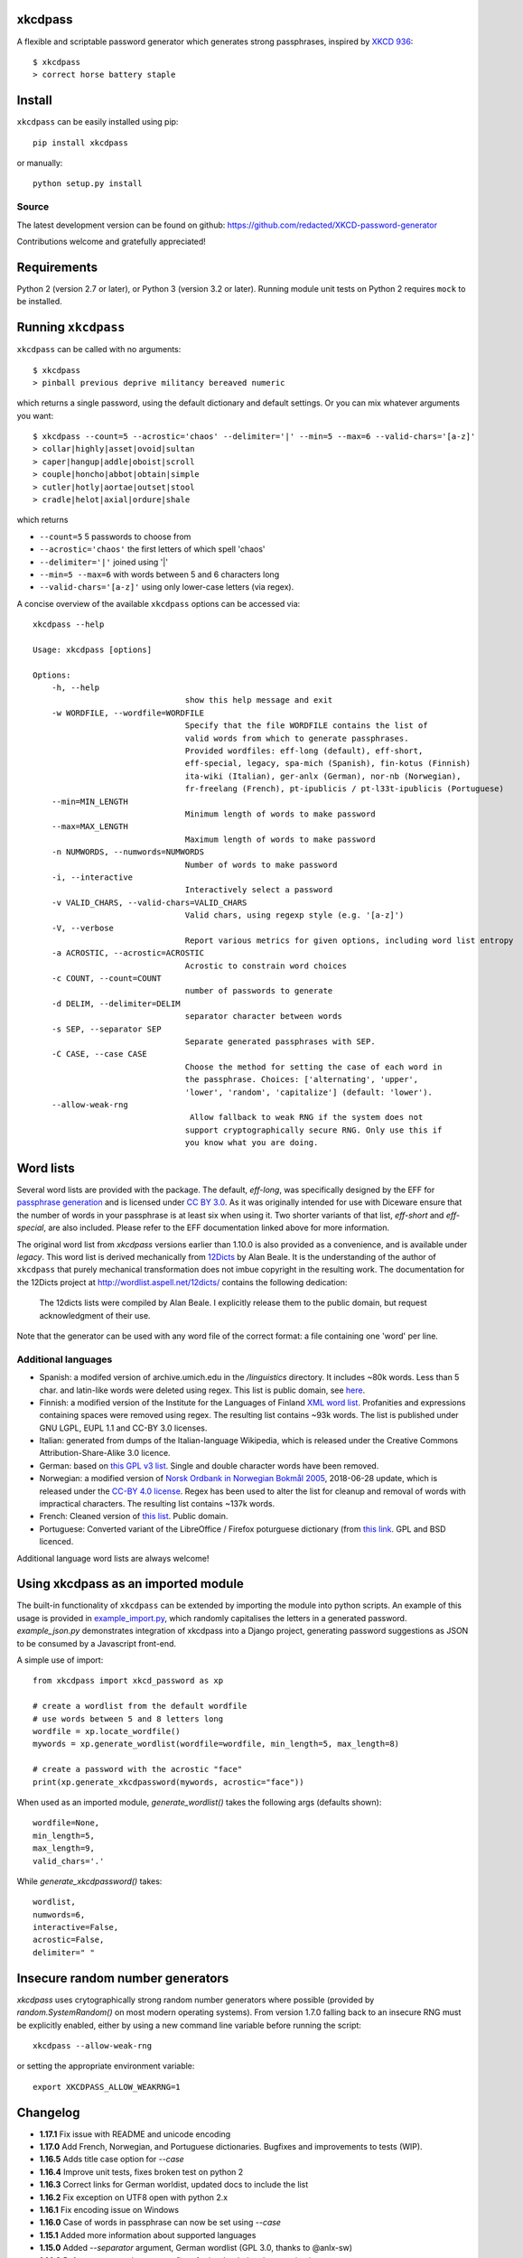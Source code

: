 xkcdpass
========

.. image:: https://badges.gitter.im/Join%20Chat.svg
   :alt: Join the chat at https://gitter.im/redacted/XKCD-password-generator
   :target: https://gitter.im/redacted/XKCD-password-generator?utm_source=badge&utm_medium=badge&utm_campaign=pr-badge&utm_content=badge

A flexible and scriptable password generator which generates strong passphrases, inspired by `XKCD 936 <http://xkcd.com/936/>`_::

    $ xkcdpass
    > correct horse battery staple

.. image:: http://imgs.xkcd.com/comics/password_strength.png



Install
=======

``xkcdpass`` can be easily installed using pip::

    pip install xkcdpass

or manually::

    python setup.py install



Source
~~~~~~
The latest development version can be found on github: https://github.com/redacted/XKCD-password-generator

Contributions welcome and gratefully appreciated!



Requirements
============

Python 2 (version 2.7 or later), or Python 3 (version 3.2 or later). Running module unit tests on Python 2 requires ``mock`` to be installed.



Running ``xkcdpass``
====================

``xkcdpass`` can be called with no arguments::

    $ xkcdpass
    > pinball previous deprive militancy bereaved numeric

which returns a single password, using the default dictionary and default settings. Or you can mix whatever arguments you want::

    $ xkcdpass --count=5 --acrostic='chaos' --delimiter='|' --min=5 --max=6 --valid-chars='[a-z]'
    > collar|highly|asset|ovoid|sultan
    > caper|hangup|addle|oboist|scroll
    > couple|honcho|abbot|obtain|simple
    > cutler|hotly|aortae|outset|stool
    > cradle|helot|axial|ordure|shale

which returns

* ``--count=5``   5 passwords to choose from
* ``--acrostic='chaos'``   the first letters of which spell 'chaos'
* ``--delimiter='|'``   joined using '|'
* ``--min=5 --max=6``  with words between 5 and 6 characters long
* ``--valid-chars='[a-z]'``   using only lower-case letters (via regex).


A concise overview of the available ``xkcdpass`` options can be accessed via::

    xkcdpass --help

    Usage: xkcdpass [options]

    Options:
        -h, --help
                                    show this help message and exit
        -w WORDFILE, --wordfile=WORDFILE
                                    Specify that the file WORDFILE contains the list of
                                    valid words from which to generate passphrases.
                                    Provided wordfiles: eff-long (default), eff-short,
                                    eff-special, legacy, spa-mich (Spanish), fin-kotus (Finnish)
                                    ita-wiki (Italian), ger-anlx (German), nor-nb (Norwegian),
                                    fr-freelang (French), pt-ipublicis / pt-l33t-ipublicis (Portuguese)
        --min=MIN_LENGTH
                                    Minimum length of words to make password
        --max=MAX_LENGTH
                                    Maximum length of words to make password
        -n NUMWORDS, --numwords=NUMWORDS
                                    Number of words to make password
        -i, --interactive
                                    Interactively select a password
        -v VALID_CHARS, --valid-chars=VALID_CHARS
                                    Valid chars, using regexp style (e.g. '[a-z]')
        -V, --verbose
                                    Report various metrics for given options, including word list entropy
        -a ACROSTIC, --acrostic=ACROSTIC
                                    Acrostic to constrain word choices
        -c COUNT, --count=COUNT
                                    number of passwords to generate
        -d DELIM, --delimiter=DELIM
                                    separator character between words
        -s SEP, --separator SEP
                                    Separate generated passphrases with SEP.
        -C CASE, --case CASE  
                                    Choose the method for setting the case of each word in
                                    the passphrase. Choices: ['alternating', 'upper',
                                    'lower', 'random', 'capitalize'] (default: 'lower').
        --allow-weak-rng     
                                     Allow fallback to weak RNG if the system does not
                                    support cryptographically secure RNG. Only use this if
                                    you know what you are doing.


Word lists
==========

Several word lists are provided with the package. The default, `eff-long`, was specifically designed by the EFF for `passphrase generation  <https://www.eff.org/deeplinks/2016/07/new-wordlists-random-passphrases>`_ and is licensed under `CC BY 3.0 <https://creativecommons.org/licenses/by/3.0/us/>`_. As it was originally intended for use with Diceware ensure that the number of words in your passphrase is at least six when using it. Two shorter variants of that list, `eff-short` and `eff-special`, are also included. Please refer to the EFF documentation linked above for more information.

The original word list from `xkcdpass` versions earlier than 1.10.0 is also provided as a convenience, and is available under `legacy`. This word list is derived mechanically from `12Dicts <http://wordlist.aspell.net/12dicts/>`_ by Alan Beale. It is the understanding of the author of ``xkcdpass`` that purely mechanical transformation does not imbue copyright in the resulting work. The documentation for the 12Dicts project at
http://wordlist.aspell.net/12dicts/ contains the following dedication:

..

    The 12dicts lists were compiled by Alan Beale. I explicitly release them to the public domain, but request acknowledgment of their use.

Note that the generator can be used with any word file of the correct format: a file containing one 'word' per line.  

Additional languages
~~~~~~~~~~~~~~~~~~~~

- Spanish: a modifed version of archive.umich.edu in the `/linguistics` directory. It includes ~80k words. Less than 5 char. and latin-like words were deleted using regex. This list is public domain, see `here <http://www.umich.edu/~archive/linguistics/00readme.txt>`_.
- Finnish: a modified version of the Institute for the Languages of Finland `XML word list <http://kaino.kotus.fi/sanat/nykysuomi/>`_. Profanities and expressions containing spaces were removed using regex. The resulting list contains ~93k words. The list is published under GNU LGPL, EUPL 1.1 and CC-BY 3.0 licenses.
- Italian: generated from dumps of the Italian-language Wikipedia, which is released under the Creative Commons Attribution-Share-Alike 3.0 licence.
- German: based on `this GPL v3 list <https://github.com/dassencio/langcmp/blob/master/wordlists/top10000de.txt>`_. Single and double character words have been removed.
- Norwegian: a modified version of `Norsk Ordbank in Norwegian Bokmål 2005 <https://www.nb.no/sprakbanken/show?serial=oai%3Anb.no%3Asbr-5&lang=en>`_, 2018-06-28 update, which is released under the `CC-BY 4.0 license <https://creativecommons.org/licenses/by/4.0/>`_. Regex has been used to alter the list for cleanup and removal of words with impractical characters. The resulting list contains ~137k words.
- French: Cleaned version of `this list <https://packetstormsecurity.com/files/download/32007/french.gz>`_. Public domain.
- Portuguese: Converted variant of the LibreOffice / Firefox poturguese dictionary (from `this link <https://raw.githubusercontent.com/titoBouzout/Dictionaries/master/Portuguese%20(European).dic>`_. GPL and BSD licenced.

Additional language word lists are always welcome!

Using xkcdpass as an imported module
====================================

The built-in functionality of ``xkcdpass`` can be extended by importing the module into python scripts. An example of this usage is provided in `example_import.py <https://github.com/redacted/XKCD-password-generator/blob/master/examples/example_import.py>`_, which randomly capitalises the letters in a generated password. `example_json.py` demonstrates integration of xkcdpass into a Django project, generating password suggestions as JSON to be consumed by a Javascript front-end.

A simple use of import::

    from xkcdpass import xkcd_password as xp

    # create a wordlist from the default wordfile
    # use words between 5 and 8 letters long
    wordfile = xp.locate_wordfile()
    mywords = xp.generate_wordlist(wordfile=wordfile, min_length=5, max_length=8)

    # create a password with the acrostic "face"
    print(xp.generate_xkcdpassword(mywords, acrostic="face"))

When used as an imported module, `generate_wordlist()` takes the following args (defaults shown)::

    wordfile=None,
    min_length=5,
    max_length=9,
    valid_chars='.'

While `generate_xkcdpassword()` takes::

    wordlist,
    numwords=6,
    interactive=False,
    acrostic=False,
    delimiter=" "


Insecure random number generators
=================================
`xkcdpass` uses crytographically strong random number generators where possible (provided by `random.SystemRandom()` on most modern operating systems). From version 1.7.0 falling back to an insecure RNG must be explicitly enabled, either by using a new command line variable before running the script::

    xkcdpass --allow-weak-rng

or setting the appropriate environment variable::

    export XKCDPASS_ALLOW_WEAKRNG=1


Changelog
=========
- **1.17.1** Fix issue with README and unicode encoding
- **1.17.0** Add French, Norwegian, and Portuguese dictionaries. Bugfixes and improvements to tests (WIP).
- **1.16.5** Adds title case option for `--case`
- **1.16.4** Improve unit tests, fixes broken test on python 2
- **1.16.3** Correct links for German worldist, updated docs to include the list
- **1.16.2** Fix exception on UTF8 open with python 2.x
- **1.16.1** Fix encoding issue on Windows
- **1.16.0** Case of words in passphrase can now be set using `--case`
- **1.15.1** Added more information about supported languages
- **1.15.0** Added `--separator` argument, German wordlist (GPL 3.0, thanks to @anlx-sw)
- **1.14.3** Refactor password generator, fixes for hardcoded python version in test
- **1.14.2** Improve unit test discovery, remove deprecation warnings
- **1.14.1** Fix wordlist order in `locate_wordfile`
- **1.14.0** Added Finnish and Italian language support (thanks to Jussi Tiira and Lorenzo Mureu respectively)
- **1.13.0** Added Spanish language wordfile (thanks to Javier Meija)
- **1.12.0** Handle maximum word length < minimum case by setting max = min
- **1.11.1** Fix bug in entropy calc


License
=======
This is free software: you may copy, modify, and/or distribute this work under the terms of the BSD 3-Clause license.
See the file ``LICENSE.BSD`` for details.
